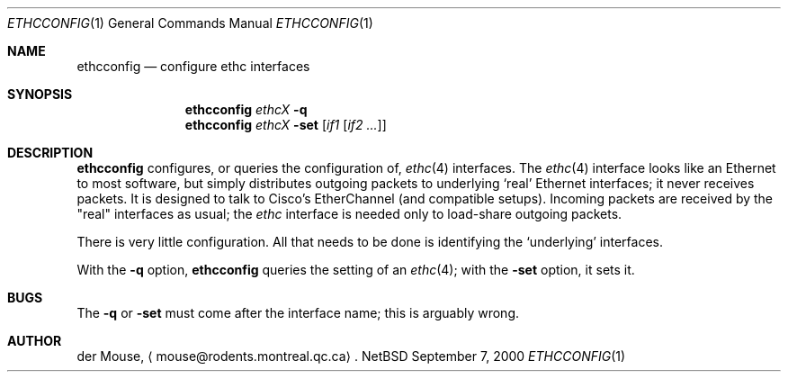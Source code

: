 .\" This file is in the public domain.
.Dd September 7, 2000
.Dt ETHCCONFIG 1
.Os NetBSD 1.4J
.Sh NAME
.Nm ethcconfig
.Nd configure ethc interfaces
.Sh SYNOPSIS
.Nm
.Ar ethcX
.Fl q
.br
.Nm
.Ar ethcX
.Fl set
.Op Ar if1 Op Ar if2 ...
.Sh DESCRIPTION
.Nm
configures, or queries the configuration of,
.Xr ethc 4
interfaces.  The
.Xr ethc 4
interface looks like an Ethernet to most software, but simply
distributes outgoing packets to underlying
.Sq real
Ethernet interfaces; it never receives packets.  It is designed to talk
to Cisco's EtherChannel (and compatible setups).  Incoming packets are
received by the "real" interfaces as usual; the
.Xr ethc
interface is needed only to load-share outgoing packets.
.Pp
There is very little configuration.  All that needs to be done is
identifying the
.Sq underlying
interfaces.
.Pp
With the
.Fl q
option,
.Nm
queries the setting of an
.Xr ethc 4 ;
with the
.Fl set
option, it sets it.
.Sh BUGS
The
.Fl q
or
.Fl set
must come after the interface name; this is arguably wrong.
.Sh AUTHOR
der Mouse,
.Aq mouse@rodents.montreal.qc.ca .
